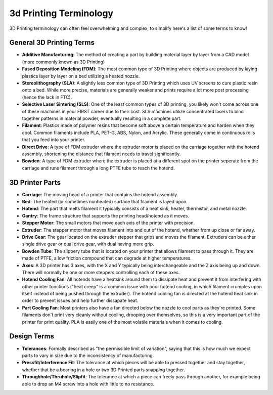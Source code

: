3d Printing Terminology
=======================

3D Printing terminology can often feel overwhelming and complex, to simplify here's a list of some terms to know!

General 3D Printing Terms
-------------------------

* **Additive Manufacturing**: The method of creating a part by building material layer by layer from a CAD model (more commonly known as 3D Printing)

* **Fused Deposition Modeling (FDM)**: The most common type of 3D Printing where objects are produced by laying plastics layer by layer on a bed utilizing a heated nozzle.

* **Stereolithography (SLA)**: A slightly less common type of 3D Printing which uses UV screens to cure plastic resin onto a bed. While more precise, materials are generally weaker and prints require a lot more post processing (hence the lack in FTC).

* **Selective Laser Sintering (SLS)**: One of the least common types of 3D printing, you likely won't come across one of these machines in your FIRST career due to their cost. SLS machines utilize concentrated lasers to bind together patterns in material powder, eventually resulting in a complete part.

* **Filament**: Plastics made of polymer resins that become soft above a certain temperature and harden when they cool. Common filaments include PLA, PET-G, ABS, Nylon, and Acrylic. These generally come in continuous rolls that you feed into your printer.

* **Direct Drive**: A type of FDM extruder where the extruder motor is placed on the carriage together with the hotend assembly, shortening the distance that filament needs to travel significantly.

* **Bowden**: A type of FDM extruder where the extruder is placed at a different spot on the printer seperate from the carriage and runs filament through a long PTFE tube to reach the hotend.


3D Printer Parts
----------------

* **Carriage**: The moving head of a printer that contains the hotend assembly.

* **Bed**: The heated (or sometimes nonheated) surface that filament is layed upon.

* **Hotend**: The part that melts filament it typically consists of a heat sink, heater, thermistor, and metal nozzle.

* **Gantry**: The frame structure that supports the printing head/hotend as it moves.

* **Stepper Motor**: The small motors that move each axis of the printer with precision.

* **Extruder**: The stepper motor that moves filament into and out of the hotend, whether from up close or far away.

* **Drive Gear**: The gear located on the extruder stepper that grips and moves the filament. Extruders can be either single drive gear or dual drive gear, with dual having more grip.

* **Bowden Tube**: The slippery tube that is located on your printer that allows filament to pass through it. They are made of PTFE, a low friction compound that can degrade at higher temperatures.

* **Axes**: A 3D printer has 3 axes, with the X and Y typically being interchangeable and the Z axis being up and down. There will normally be one or more steppers controlling each of these axes.

* **Hotend Cooling Fan**: All hotends have a heatsink around them to dissipate heat and prevent it from interfering with other printer functions ("heat creep" is a common issue with poor hotend cooling, in which filament crumples upon itself instead of being pushed through the extruder). The hotend cooling fan is directed at the hotend heat sink in order to prevent issues and help further dissapate heat.

* **Part Cooling Fan**: Most printers also have a fan directed below the nozzle to cool parts as they're printed. Some filaments don't print very cleanly without cooling, drooping over themselves, so this is a very important part of the printer for print quality. PLA is easily one of the most volatile materials when it comes to cooling.


Design Terms
------------


* **Tolerances**: Formally described as "the permissible limit of variation", saying that this is how much we expect parts to vary in size due to the inconsistency of manufacturing.

* **Pressfit/Interference Fit**: The tolerance at which pieces will be able to pressed together and stay together, whether that be a bearing in a hole or two 3D Printed parts snapping together.

* **Throughhole/Thruhole/Slipfit**: The tolerance at which a piece can freely pass through another, for example being able to drop an M4 screw into a hole with little to no resistance.
